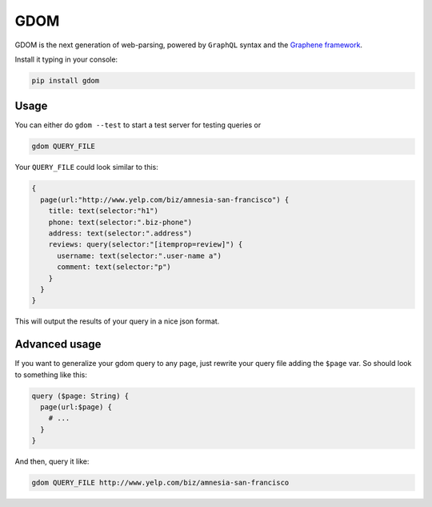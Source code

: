 GDOM
====

GDOM is the next generation of web-parsing, powered by ``GraphQL``
syntax and the `Graphene framework <http://graphene-python.org>`__.

Install it typing in your console:

.. code:: bash

    pip install gdom

Usage
-----

You can either do ``gdom --test`` to start a test server for testing
queries or

.. code:: bash

    gdom QUERY_FILE

Your ``QUERY_FILE`` could look similar to this:

.. code::

    {
      page(url:"http://www.yelp.com/biz/amnesia-san-francisco") {
        title: text(selector:"h1")
        phone: text(selector:".biz-phone")
        address: text(selector:".address")
        reviews: query(selector:"[itemprop=review]") {
          username: text(selector:".user-name a")
          comment: text(selector:"p")
        }
      }
    }

This will output the results of your query in a nice json format.

Advanced usage
--------------

If you want to generalize your gdom query to any page, just rewrite your
query file adding the ``$page`` var. So should look to something like
this:

.. code::

    query ($page: String) {
      page(url:$page) {
        # ...
      }
    }

And then, query it like:

.. code:: bash

    gdom QUERY_FILE http://www.yelp.com/biz/amnesia-san-francisco
